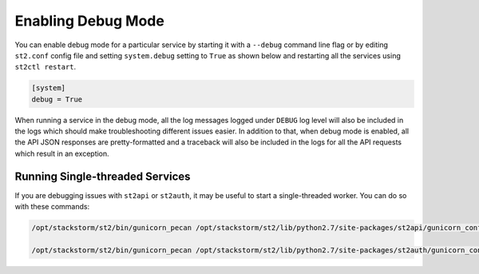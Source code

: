 Enabling Debug Mode
===================

You can enable debug mode for a particular service by starting it with a ``--debug`` command line
flag or by editing ``st2.conf`` config file and setting ``system.debug`` setting to ``True`` as
shown below and restarting all the services using ``st2ctl restart``.

.. sourcecode:: ini

    [system]
    debug = True

When running a service in the debug mode, all the log messages logged under ``DEBUG`` log level
will also be included in the logs which should make troubleshooting different issues easier. In
addition to that, when debug mode is enabled, all the API JSON responses are pretty-formatted and
a traceback will also be included in the logs for all the API requests which result in an
exception.

Running Single-threaded Services
--------------------------------

If you are debugging issues with ``st2api`` or ``st2auth``, it may be useful to start a
single-threaded worker. You can do so with these commands:

.. sourcecode:: bash

   /opt/stackstorm/st2/bin/gunicorn_pecan /opt/stackstorm/st2/lib/python2.7/site-packages/st2api/gunicorn_config.py -k eventlet -b 127.0.0.1:9101 --workers 1 --threads 1 --graceful-timeout 10 --timeout 30

   /opt/stackstorm/st2/bin/gunicorn_pecan /opt/stackstorm/st2/lib/python2.7/site-packages/st2auth/gunicorn_config.py -k eventlet -b 127.0.0.1:9100 --workers 1 --threads 1 --graceful-timeout 10 --timeout 30

